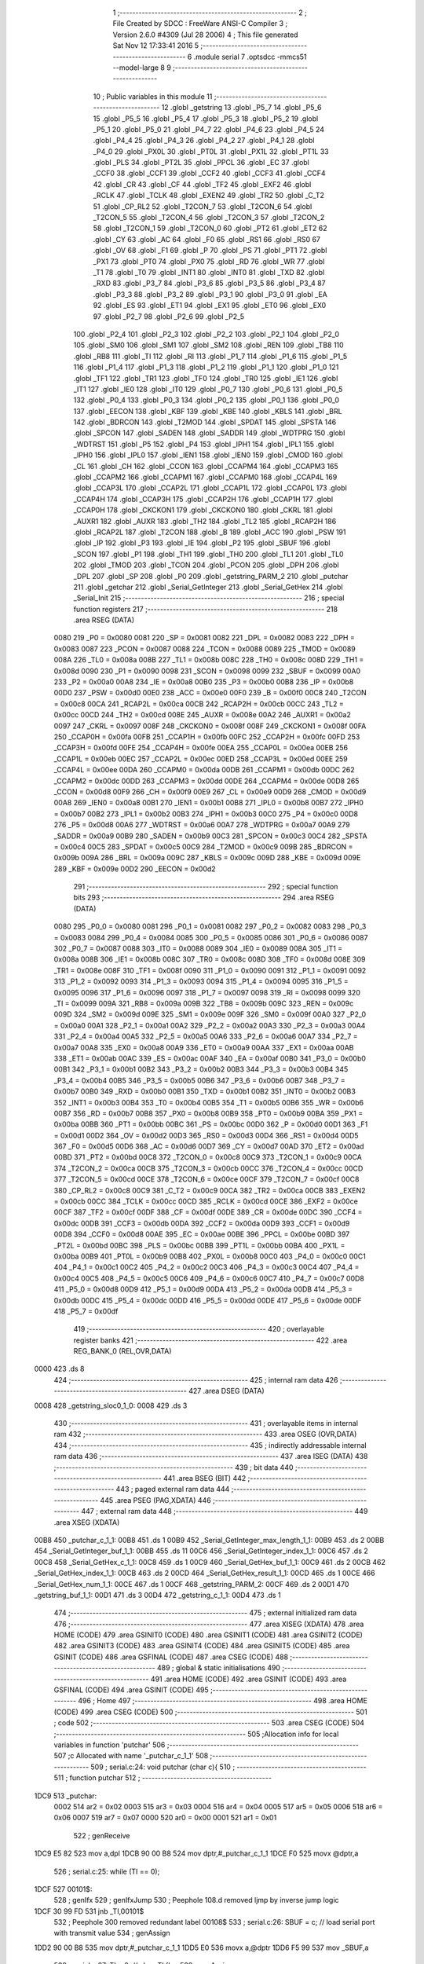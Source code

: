                               1 ;--------------------------------------------------------
                              2 ; File Created by SDCC : FreeWare ANSI-C Compiler
                              3 ; Version 2.6.0 #4309 (Jul 28 2006)
                              4 ; This file generated Sat Nov 12 17:33:41 2016
                              5 ;--------------------------------------------------------
                              6 	.module serial
                              7 	.optsdcc -mmcs51 --model-large
                              8 	
                              9 ;--------------------------------------------------------
                             10 ; Public variables in this module
                             11 ;--------------------------------------------------------
                             12 	.globl _getstring
                             13 	.globl _P5_7
                             14 	.globl _P5_6
                             15 	.globl _P5_5
                             16 	.globl _P5_4
                             17 	.globl _P5_3
                             18 	.globl _P5_2
                             19 	.globl _P5_1
                             20 	.globl _P5_0
                             21 	.globl _P4_7
                             22 	.globl _P4_6
                             23 	.globl _P4_5
                             24 	.globl _P4_4
                             25 	.globl _P4_3
                             26 	.globl _P4_2
                             27 	.globl _P4_1
                             28 	.globl _P4_0
                             29 	.globl _PX0L
                             30 	.globl _PT0L
                             31 	.globl _PX1L
                             32 	.globl _PT1L
                             33 	.globl _PLS
                             34 	.globl _PT2L
                             35 	.globl _PPCL
                             36 	.globl _EC
                             37 	.globl _CCF0
                             38 	.globl _CCF1
                             39 	.globl _CCF2
                             40 	.globl _CCF3
                             41 	.globl _CCF4
                             42 	.globl _CR
                             43 	.globl _CF
                             44 	.globl _TF2
                             45 	.globl _EXF2
                             46 	.globl _RCLK
                             47 	.globl _TCLK
                             48 	.globl _EXEN2
                             49 	.globl _TR2
                             50 	.globl _C_T2
                             51 	.globl _CP_RL2
                             52 	.globl _T2CON_7
                             53 	.globl _T2CON_6
                             54 	.globl _T2CON_5
                             55 	.globl _T2CON_4
                             56 	.globl _T2CON_3
                             57 	.globl _T2CON_2
                             58 	.globl _T2CON_1
                             59 	.globl _T2CON_0
                             60 	.globl _PT2
                             61 	.globl _ET2
                             62 	.globl _CY
                             63 	.globl _AC
                             64 	.globl _F0
                             65 	.globl _RS1
                             66 	.globl _RS0
                             67 	.globl _OV
                             68 	.globl _F1
                             69 	.globl _P
                             70 	.globl _PS
                             71 	.globl _PT1
                             72 	.globl _PX1
                             73 	.globl _PT0
                             74 	.globl _PX0
                             75 	.globl _RD
                             76 	.globl _WR
                             77 	.globl _T1
                             78 	.globl _T0
                             79 	.globl _INT1
                             80 	.globl _INT0
                             81 	.globl _TXD
                             82 	.globl _RXD
                             83 	.globl _P3_7
                             84 	.globl _P3_6
                             85 	.globl _P3_5
                             86 	.globl _P3_4
                             87 	.globl _P3_3
                             88 	.globl _P3_2
                             89 	.globl _P3_1
                             90 	.globl _P3_0
                             91 	.globl _EA
                             92 	.globl _ES
                             93 	.globl _ET1
                             94 	.globl _EX1
                             95 	.globl _ET0
                             96 	.globl _EX0
                             97 	.globl _P2_7
                             98 	.globl _P2_6
                             99 	.globl _P2_5
                            100 	.globl _P2_4
                            101 	.globl _P2_3
                            102 	.globl _P2_2
                            103 	.globl _P2_1
                            104 	.globl _P2_0
                            105 	.globl _SM0
                            106 	.globl _SM1
                            107 	.globl _SM2
                            108 	.globl _REN
                            109 	.globl _TB8
                            110 	.globl _RB8
                            111 	.globl _TI
                            112 	.globl _RI
                            113 	.globl _P1_7
                            114 	.globl _P1_6
                            115 	.globl _P1_5
                            116 	.globl _P1_4
                            117 	.globl _P1_3
                            118 	.globl _P1_2
                            119 	.globl _P1_1
                            120 	.globl _P1_0
                            121 	.globl _TF1
                            122 	.globl _TR1
                            123 	.globl _TF0
                            124 	.globl _TR0
                            125 	.globl _IE1
                            126 	.globl _IT1
                            127 	.globl _IE0
                            128 	.globl _IT0
                            129 	.globl _P0_7
                            130 	.globl _P0_6
                            131 	.globl _P0_5
                            132 	.globl _P0_4
                            133 	.globl _P0_3
                            134 	.globl _P0_2
                            135 	.globl _P0_1
                            136 	.globl _P0_0
                            137 	.globl _EECON
                            138 	.globl _KBF
                            139 	.globl _KBE
                            140 	.globl _KBLS
                            141 	.globl _BRL
                            142 	.globl _BDRCON
                            143 	.globl _T2MOD
                            144 	.globl _SPDAT
                            145 	.globl _SPSTA
                            146 	.globl _SPCON
                            147 	.globl _SADEN
                            148 	.globl _SADDR
                            149 	.globl _WDTPRG
                            150 	.globl _WDTRST
                            151 	.globl _P5
                            152 	.globl _P4
                            153 	.globl _IPH1
                            154 	.globl _IPL1
                            155 	.globl _IPH0
                            156 	.globl _IPL0
                            157 	.globl _IEN1
                            158 	.globl _IEN0
                            159 	.globl _CMOD
                            160 	.globl _CL
                            161 	.globl _CH
                            162 	.globl _CCON
                            163 	.globl _CCAPM4
                            164 	.globl _CCAPM3
                            165 	.globl _CCAPM2
                            166 	.globl _CCAPM1
                            167 	.globl _CCAPM0
                            168 	.globl _CCAP4L
                            169 	.globl _CCAP3L
                            170 	.globl _CCAP2L
                            171 	.globl _CCAP1L
                            172 	.globl _CCAP0L
                            173 	.globl _CCAP4H
                            174 	.globl _CCAP3H
                            175 	.globl _CCAP2H
                            176 	.globl _CCAP1H
                            177 	.globl _CCAP0H
                            178 	.globl _CKCKON1
                            179 	.globl _CKCKON0
                            180 	.globl _CKRL
                            181 	.globl _AUXR1
                            182 	.globl _AUXR
                            183 	.globl _TH2
                            184 	.globl _TL2
                            185 	.globl _RCAP2H
                            186 	.globl _RCAP2L
                            187 	.globl _T2CON
                            188 	.globl _B
                            189 	.globl _ACC
                            190 	.globl _PSW
                            191 	.globl _IP
                            192 	.globl _P3
                            193 	.globl _IE
                            194 	.globl _P2
                            195 	.globl _SBUF
                            196 	.globl _SCON
                            197 	.globl _P1
                            198 	.globl _TH1
                            199 	.globl _TH0
                            200 	.globl _TL1
                            201 	.globl _TL0
                            202 	.globl _TMOD
                            203 	.globl _TCON
                            204 	.globl _PCON
                            205 	.globl _DPH
                            206 	.globl _DPL
                            207 	.globl _SP
                            208 	.globl _P0
                            209 	.globl _getstring_PARM_2
                            210 	.globl _putchar
                            211 	.globl _getchar
                            212 	.globl _Serial_GetInteger
                            213 	.globl _Serial_GetHex
                            214 	.globl _Serial_Init
                            215 ;--------------------------------------------------------
                            216 ; special function registers
                            217 ;--------------------------------------------------------
                            218 	.area RSEG    (DATA)
                    0080    219 _P0	=	0x0080
                    0081    220 _SP	=	0x0081
                    0082    221 _DPL	=	0x0082
                    0083    222 _DPH	=	0x0083
                    0087    223 _PCON	=	0x0087
                    0088    224 _TCON	=	0x0088
                    0089    225 _TMOD	=	0x0089
                    008A    226 _TL0	=	0x008a
                    008B    227 _TL1	=	0x008b
                    008C    228 _TH0	=	0x008c
                    008D    229 _TH1	=	0x008d
                    0090    230 _P1	=	0x0090
                    0098    231 _SCON	=	0x0098
                    0099    232 _SBUF	=	0x0099
                    00A0    233 _P2	=	0x00a0
                    00A8    234 _IE	=	0x00a8
                    00B0    235 _P3	=	0x00b0
                    00B8    236 _IP	=	0x00b8
                    00D0    237 _PSW	=	0x00d0
                    00E0    238 _ACC	=	0x00e0
                    00F0    239 _B	=	0x00f0
                    00C8    240 _T2CON	=	0x00c8
                    00CA    241 _RCAP2L	=	0x00ca
                    00CB    242 _RCAP2H	=	0x00cb
                    00CC    243 _TL2	=	0x00cc
                    00CD    244 _TH2	=	0x00cd
                    008E    245 _AUXR	=	0x008e
                    00A2    246 _AUXR1	=	0x00a2
                    0097    247 _CKRL	=	0x0097
                    008F    248 _CKCKON0	=	0x008f
                    008F    249 _CKCKON1	=	0x008f
                    00FA    250 _CCAP0H	=	0x00fa
                    00FB    251 _CCAP1H	=	0x00fb
                    00FC    252 _CCAP2H	=	0x00fc
                    00FD    253 _CCAP3H	=	0x00fd
                    00FE    254 _CCAP4H	=	0x00fe
                    00EA    255 _CCAP0L	=	0x00ea
                    00EB    256 _CCAP1L	=	0x00eb
                    00EC    257 _CCAP2L	=	0x00ec
                    00ED    258 _CCAP3L	=	0x00ed
                    00EE    259 _CCAP4L	=	0x00ee
                    00DA    260 _CCAPM0	=	0x00da
                    00DB    261 _CCAPM1	=	0x00db
                    00DC    262 _CCAPM2	=	0x00dc
                    00DD    263 _CCAPM3	=	0x00dd
                    00DE    264 _CCAPM4	=	0x00de
                    00D8    265 _CCON	=	0x00d8
                    00F9    266 _CH	=	0x00f9
                    00E9    267 _CL	=	0x00e9
                    00D9    268 _CMOD	=	0x00d9
                    00A8    269 _IEN0	=	0x00a8
                    00B1    270 _IEN1	=	0x00b1
                    00B8    271 _IPL0	=	0x00b8
                    00B7    272 _IPH0	=	0x00b7
                    00B2    273 _IPL1	=	0x00b2
                    00B3    274 _IPH1	=	0x00b3
                    00C0    275 _P4	=	0x00c0
                    00D8    276 _P5	=	0x00d8
                    00A6    277 _WDTRST	=	0x00a6
                    00A7    278 _WDTPRG	=	0x00a7
                    00A9    279 _SADDR	=	0x00a9
                    00B9    280 _SADEN	=	0x00b9
                    00C3    281 _SPCON	=	0x00c3
                    00C4    282 _SPSTA	=	0x00c4
                    00C5    283 _SPDAT	=	0x00c5
                    00C9    284 _T2MOD	=	0x00c9
                    009B    285 _BDRCON	=	0x009b
                    009A    286 _BRL	=	0x009a
                    009C    287 _KBLS	=	0x009c
                    009D    288 _KBE	=	0x009d
                    009E    289 _KBF	=	0x009e
                    00D2    290 _EECON	=	0x00d2
                            291 ;--------------------------------------------------------
                            292 ; special function bits
                            293 ;--------------------------------------------------------
                            294 	.area RSEG    (DATA)
                    0080    295 _P0_0	=	0x0080
                    0081    296 _P0_1	=	0x0081
                    0082    297 _P0_2	=	0x0082
                    0083    298 _P0_3	=	0x0083
                    0084    299 _P0_4	=	0x0084
                    0085    300 _P0_5	=	0x0085
                    0086    301 _P0_6	=	0x0086
                    0087    302 _P0_7	=	0x0087
                    0088    303 _IT0	=	0x0088
                    0089    304 _IE0	=	0x0089
                    008A    305 _IT1	=	0x008a
                    008B    306 _IE1	=	0x008b
                    008C    307 _TR0	=	0x008c
                    008D    308 _TF0	=	0x008d
                    008E    309 _TR1	=	0x008e
                    008F    310 _TF1	=	0x008f
                    0090    311 _P1_0	=	0x0090
                    0091    312 _P1_1	=	0x0091
                    0092    313 _P1_2	=	0x0092
                    0093    314 _P1_3	=	0x0093
                    0094    315 _P1_4	=	0x0094
                    0095    316 _P1_5	=	0x0095
                    0096    317 _P1_6	=	0x0096
                    0097    318 _P1_7	=	0x0097
                    0098    319 _RI	=	0x0098
                    0099    320 _TI	=	0x0099
                    009A    321 _RB8	=	0x009a
                    009B    322 _TB8	=	0x009b
                    009C    323 _REN	=	0x009c
                    009D    324 _SM2	=	0x009d
                    009E    325 _SM1	=	0x009e
                    009F    326 _SM0	=	0x009f
                    00A0    327 _P2_0	=	0x00a0
                    00A1    328 _P2_1	=	0x00a1
                    00A2    329 _P2_2	=	0x00a2
                    00A3    330 _P2_3	=	0x00a3
                    00A4    331 _P2_4	=	0x00a4
                    00A5    332 _P2_5	=	0x00a5
                    00A6    333 _P2_6	=	0x00a6
                    00A7    334 _P2_7	=	0x00a7
                    00A8    335 _EX0	=	0x00a8
                    00A9    336 _ET0	=	0x00a9
                    00AA    337 _EX1	=	0x00aa
                    00AB    338 _ET1	=	0x00ab
                    00AC    339 _ES	=	0x00ac
                    00AF    340 _EA	=	0x00af
                    00B0    341 _P3_0	=	0x00b0
                    00B1    342 _P3_1	=	0x00b1
                    00B2    343 _P3_2	=	0x00b2
                    00B3    344 _P3_3	=	0x00b3
                    00B4    345 _P3_4	=	0x00b4
                    00B5    346 _P3_5	=	0x00b5
                    00B6    347 _P3_6	=	0x00b6
                    00B7    348 _P3_7	=	0x00b7
                    00B0    349 _RXD	=	0x00b0
                    00B1    350 _TXD	=	0x00b1
                    00B2    351 _INT0	=	0x00b2
                    00B3    352 _INT1	=	0x00b3
                    00B4    353 _T0	=	0x00b4
                    00B5    354 _T1	=	0x00b5
                    00B6    355 _WR	=	0x00b6
                    00B7    356 _RD	=	0x00b7
                    00B8    357 _PX0	=	0x00b8
                    00B9    358 _PT0	=	0x00b9
                    00BA    359 _PX1	=	0x00ba
                    00BB    360 _PT1	=	0x00bb
                    00BC    361 _PS	=	0x00bc
                    00D0    362 _P	=	0x00d0
                    00D1    363 _F1	=	0x00d1
                    00D2    364 _OV	=	0x00d2
                    00D3    365 _RS0	=	0x00d3
                    00D4    366 _RS1	=	0x00d4
                    00D5    367 _F0	=	0x00d5
                    00D6    368 _AC	=	0x00d6
                    00D7    369 _CY	=	0x00d7
                    00AD    370 _ET2	=	0x00ad
                    00BD    371 _PT2	=	0x00bd
                    00C8    372 _T2CON_0	=	0x00c8
                    00C9    373 _T2CON_1	=	0x00c9
                    00CA    374 _T2CON_2	=	0x00ca
                    00CB    375 _T2CON_3	=	0x00cb
                    00CC    376 _T2CON_4	=	0x00cc
                    00CD    377 _T2CON_5	=	0x00cd
                    00CE    378 _T2CON_6	=	0x00ce
                    00CF    379 _T2CON_7	=	0x00cf
                    00C8    380 _CP_RL2	=	0x00c8
                    00C9    381 _C_T2	=	0x00c9
                    00CA    382 _TR2	=	0x00ca
                    00CB    383 _EXEN2	=	0x00cb
                    00CC    384 _TCLK	=	0x00cc
                    00CD    385 _RCLK	=	0x00cd
                    00CE    386 _EXF2	=	0x00ce
                    00CF    387 _TF2	=	0x00cf
                    00DF    388 _CF	=	0x00df
                    00DE    389 _CR	=	0x00de
                    00DC    390 _CCF4	=	0x00dc
                    00DB    391 _CCF3	=	0x00db
                    00DA    392 _CCF2	=	0x00da
                    00D9    393 _CCF1	=	0x00d9
                    00D8    394 _CCF0	=	0x00d8
                    00AE    395 _EC	=	0x00ae
                    00BE    396 _PPCL	=	0x00be
                    00BD    397 _PT2L	=	0x00bd
                    00BC    398 _PLS	=	0x00bc
                    00BB    399 _PT1L	=	0x00bb
                    00BA    400 _PX1L	=	0x00ba
                    00B9    401 _PT0L	=	0x00b9
                    00B8    402 _PX0L	=	0x00b8
                    00C0    403 _P4_0	=	0x00c0
                    00C1    404 _P4_1	=	0x00c1
                    00C2    405 _P4_2	=	0x00c2
                    00C3    406 _P4_3	=	0x00c3
                    00C4    407 _P4_4	=	0x00c4
                    00C5    408 _P4_5	=	0x00c5
                    00C6    409 _P4_6	=	0x00c6
                    00C7    410 _P4_7	=	0x00c7
                    00D8    411 _P5_0	=	0x00d8
                    00D9    412 _P5_1	=	0x00d9
                    00DA    413 _P5_2	=	0x00da
                    00DB    414 _P5_3	=	0x00db
                    00DC    415 _P5_4	=	0x00dc
                    00DD    416 _P5_5	=	0x00dd
                    00DE    417 _P5_6	=	0x00de
                    00DF    418 _P5_7	=	0x00df
                            419 ;--------------------------------------------------------
                            420 ; overlayable register banks
                            421 ;--------------------------------------------------------
                            422 	.area REG_BANK_0	(REL,OVR,DATA)
   0000                     423 	.ds 8
                            424 ;--------------------------------------------------------
                            425 ; internal ram data
                            426 ;--------------------------------------------------------
                            427 	.area DSEG    (DATA)
   0008                     428 _getstring_sloc0_1_0:
   0008                     429 	.ds 3
                            430 ;--------------------------------------------------------
                            431 ; overlayable items in internal ram 
                            432 ;--------------------------------------------------------
                            433 	.area OSEG    (OVR,DATA)
                            434 ;--------------------------------------------------------
                            435 ; indirectly addressable internal ram data
                            436 ;--------------------------------------------------------
                            437 	.area ISEG    (DATA)
                            438 ;--------------------------------------------------------
                            439 ; bit data
                            440 ;--------------------------------------------------------
                            441 	.area BSEG    (BIT)
                            442 ;--------------------------------------------------------
                            443 ; paged external ram data
                            444 ;--------------------------------------------------------
                            445 	.area PSEG    (PAG,XDATA)
                            446 ;--------------------------------------------------------
                            447 ; external ram data
                            448 ;--------------------------------------------------------
                            449 	.area XSEG    (XDATA)
   00B8                     450 _putchar_c_1_1:
   00B8                     451 	.ds 1
   00B9                     452 _Serial_GetInteger_max_length_1_1:
   00B9                     453 	.ds 2
   00BB                     454 _Serial_GetInteger_buf_1_1:
   00BB                     455 	.ds 11
   00C6                     456 _Serial_GetInteger_index_1_1:
   00C6                     457 	.ds 2
   00C8                     458 _Serial_GetHex_c_1_1:
   00C8                     459 	.ds 1
   00C9                     460 _Serial_GetHex_buf_1_1:
   00C9                     461 	.ds 2
   00CB                     462 _Serial_GetHex_index_1_1:
   00CB                     463 	.ds 2
   00CD                     464 _Serial_GetHex_result_1_1:
   00CD                     465 	.ds 1
   00CE                     466 _Serial_GetHex_num_1_1:
   00CE                     467 	.ds 1
   00CF                     468 _getstring_PARM_2:
   00CF                     469 	.ds 2
   00D1                     470 _getstring_buf_1_1:
   00D1                     471 	.ds 3
   00D4                     472 _getstring_c_1_1:
   00D4                     473 	.ds 1
                            474 ;--------------------------------------------------------
                            475 ; external initialized ram data
                            476 ;--------------------------------------------------------
                            477 	.area XISEG   (XDATA)
                            478 	.area HOME    (CODE)
                            479 	.area GSINIT0 (CODE)
                            480 	.area GSINIT1 (CODE)
                            481 	.area GSINIT2 (CODE)
                            482 	.area GSINIT3 (CODE)
                            483 	.area GSINIT4 (CODE)
                            484 	.area GSINIT5 (CODE)
                            485 	.area GSINIT  (CODE)
                            486 	.area GSFINAL (CODE)
                            487 	.area CSEG    (CODE)
                            488 ;--------------------------------------------------------
                            489 ; global & static initialisations
                            490 ;--------------------------------------------------------
                            491 	.area HOME    (CODE)
                            492 	.area GSINIT  (CODE)
                            493 	.area GSFINAL (CODE)
                            494 	.area GSINIT  (CODE)
                            495 ;--------------------------------------------------------
                            496 ; Home
                            497 ;--------------------------------------------------------
                            498 	.area HOME    (CODE)
                            499 	.area CSEG    (CODE)
                            500 ;--------------------------------------------------------
                            501 ; code
                            502 ;--------------------------------------------------------
                            503 	.area CSEG    (CODE)
                            504 ;------------------------------------------------------------
                            505 ;Allocation info for local variables in function 'putchar'
                            506 ;------------------------------------------------------------
                            507 ;c                         Allocated with name '_putchar_c_1_1'
                            508 ;------------------------------------------------------------
                            509 ;	serial.c:24: void putchar (char c){
                            510 ;	-----------------------------------------
                            511 ;	 function putchar
                            512 ;	-----------------------------------------
   1DC9                     513 _putchar:
                    0002    514 	ar2 = 0x02
                    0003    515 	ar3 = 0x03
                    0004    516 	ar4 = 0x04
                    0005    517 	ar5 = 0x05
                    0006    518 	ar6 = 0x06
                    0007    519 	ar7 = 0x07
                    0000    520 	ar0 = 0x00
                    0001    521 	ar1 = 0x01
                            522 ;	genReceive
   1DC9 E5 82               523 	mov	a,dpl
   1DCB 90 00 B8            524 	mov	dptr,#_putchar_c_1_1
   1DCE F0                  525 	movx	@dptr,a
                            526 ;	serial.c:25: while (TI == 0);
   1DCF                     527 00101$:
                            528 ;	genIfx
                            529 ;	genIfxJump
                            530 ;	Peephole 108.d	removed ljmp by inverse jump logic
   1DCF 30 99 FD            531 	jnb	_TI,00101$
                            532 ;	Peephole 300	removed redundant label 00108$
                            533 ;	serial.c:26: SBUF = c; // load serial port with transmit value
                            534 ;	genAssign
   1DD2 90 00 B8            535 	mov	dptr,#_putchar_c_1_1
   1DD5 E0                  536 	movx	a,@dptr
   1DD6 F5 99               537 	mov	_SBUF,a
                            538 ;	serial.c:27: TI = 0; // clear TI flag
                            539 ;	genAssign
   1DD8 C2 99               540 	clr	_TI
                            541 ;	Peephole 300	removed redundant label 00104$
   1DDA 22                  542 	ret
                            543 ;------------------------------------------------------------
                            544 ;Allocation info for local variables in function 'getchar'
                            545 ;------------------------------------------------------------
                            546 ;------------------------------------------------------------
                            547 ;	serial.c:30: char getchar (){
                            548 ;	-----------------------------------------
                            549 ;	 function getchar
                            550 ;	-----------------------------------------
   1DDB                     551 _getchar:
                            552 ;	serial.c:32: while (RI == 0);
   1DDB                     553 00101$:
                            554 ;	genIfx
                            555 ;	genIfxJump
                            556 ;	Peephole 108.d	removed ljmp by inverse jump logic
                            557 ;	serial.c:33: RI = 0; // clear RI flag
                            558 ;	genAssign
                            559 ;	Peephole 250.a	using atomic test and clear
   1DDB 10 98 02            560 	jbc	_RI,00108$
   1DDE 80 FB               561 	sjmp	00101$
   1DE0                     562 00108$:
                            563 ;	serial.c:34: return SBUF; // return character from SBUF
                            564 ;	genAssign
   1DE0 AA 99               565 	mov	r2,_SBUF
                            566 ;	genRet
   1DE2 8A 82               567 	mov	dpl,r2
                            568 ;	Peephole 300	removed redundant label 00104$
   1DE4 22                  569 	ret
                            570 ;------------------------------------------------------------
                            571 ;Allocation info for local variables in function 'Serial_GetInteger'
                            572 ;------------------------------------------------------------
                            573 ;max_length                Allocated with name '_Serial_GetInteger_max_length_1_1'
                            574 ;c                         Allocated with name '_Serial_GetInteger_c_1_1'
                            575 ;buf                       Allocated with name '_Serial_GetInteger_buf_1_1'
                            576 ;index                     Allocated with name '_Serial_GetInteger_index_1_1'
                            577 ;------------------------------------------------------------
                            578 ;	serial.c:43: int Serial_GetInteger(int max_length){
                            579 ;	-----------------------------------------
                            580 ;	 function Serial_GetInteger
                            581 ;	-----------------------------------------
   1DE5                     582 _Serial_GetInteger:
                            583 ;	genReceive
   1DE5 AA 83               584 	mov	r2,dph
   1DE7 E5 82               585 	mov	a,dpl
   1DE9 90 00 B9            586 	mov	dptr,#_Serial_GetInteger_max_length_1_1
   1DEC F0                  587 	movx	@dptr,a
   1DED A3                  588 	inc	dptr
   1DEE EA                  589 	mov	a,r2
   1DEF F0                  590 	movx	@dptr,a
                            591 ;	serial.c:46: int index = 0;
                            592 ;	genAssign
   1DF0 90 00 C6            593 	mov	dptr,#_Serial_GetInteger_index_1_1
   1DF3 E4                  594 	clr	a
   1DF4 F0                  595 	movx	@dptr,a
   1DF5 A3                  596 	inc	dptr
   1DF6 F0                  597 	movx	@dptr,a
                            598 ;	serial.c:48: if (max_length > 10){
                            599 ;	genAssign
   1DF7 90 00 B9            600 	mov	dptr,#_Serial_GetInteger_max_length_1_1
   1DFA E0                  601 	movx	a,@dptr
   1DFB FA                  602 	mov	r2,a
   1DFC A3                  603 	inc	dptr
   1DFD E0                  604 	movx	a,@dptr
   1DFE FB                  605 	mov	r3,a
                            606 ;	genCmpGt
                            607 ;	genCmp
   1DFF C3                  608 	clr	c
   1E00 74 0A               609 	mov	a,#0x0A
   1E02 9A                  610 	subb	a,r2
                            611 ;	Peephole 159	avoided xrl during execution
   1E03 74 80               612 	mov	a,#(0x00 ^ 0x80)
   1E05 8B F0               613 	mov	b,r3
   1E07 63 F0 80            614 	xrl	b,#0x80
   1E0A 95 F0               615 	subb	a,b
                            616 ;	genIfxJump
                            617 ;	Peephole 108.a	removed ljmp by inverse jump logic
   1E0C 50 19               618 	jnc	00125$
                            619 ;	Peephole 300	removed redundant label 00128$
                            620 ;	serial.c:49: printf("Serial_getInteger(): Error. Max_Length too large.");
                            621 ;	genIpush
   1E0E 74 68               622 	mov	a,#__str_0
   1E10 C0 E0               623 	push	acc
   1E12 74 3C               624 	mov	a,#(__str_0 >> 8)
   1E14 C0 E0               625 	push	acc
   1E16 74 80               626 	mov	a,#0x80
   1E18 C0 E0               627 	push	acc
                            628 ;	genCall
   1E1A 12 28 A8            629 	lcall	_printf
   1E1D 15 81               630 	dec	sp
   1E1F 15 81               631 	dec	sp
   1E21 15 81               632 	dec	sp
                            633 ;	serial.c:50: return -1;
                            634 ;	genRet
                            635 ;	Peephole 182.b	used 16 bit load of dptr
   1E23 90 FF FF            636 	mov	dptr,#0xFFFF
                            637 ;	Peephole 251.a	replaced ljmp to ret with ret
   1E26 22                  638 	ret
                            639 ;	serial.c:53: while (index < max_length ){
   1E27                     640 00125$:
                            641 ;	genAssign
   1E27                     642 00116$:
                            643 ;	genAssign
   1E27 90 00 C6            644 	mov	dptr,#_Serial_GetInteger_index_1_1
   1E2A E0                  645 	movx	a,@dptr
   1E2B FC                  646 	mov	r4,a
   1E2C A3                  647 	inc	dptr
   1E2D E0                  648 	movx	a,@dptr
   1E2E FD                  649 	mov	r5,a
                            650 ;	genCmpLt
                            651 ;	genCmp
   1E2F C3                  652 	clr	c
   1E30 EC                  653 	mov	a,r4
   1E31 9A                  654 	subb	a,r2
   1E32 ED                  655 	mov	a,r5
   1E33 64 80               656 	xrl	a,#0x80
   1E35 8B F0               657 	mov	b,r3
   1E37 63 F0 80            658 	xrl	b,#0x80
   1E3A 95 F0               659 	subb	a,b
                            660 ;	genIfxJump
   1E3C 40 03               661 	jc	00129$
   1E3E 02 1E F3            662 	ljmp	00118$
   1E41                     663 00129$:
                            664 ;	serial.c:54: c = getchar();
                            665 ;	genCall
   1E41 C0 02               666 	push	ar2
   1E43 C0 03               667 	push	ar3
   1E45 C0 04               668 	push	ar4
   1E47 C0 05               669 	push	ar5
   1E49 12 1D DB            670 	lcall	_getchar
   1E4C AE 82               671 	mov	r6,dpl
   1E4E D0 05               672 	pop	ar5
   1E50 D0 04               673 	pop	ar4
   1E52 D0 03               674 	pop	ar3
   1E54 D0 02               675 	pop	ar2
                            676 ;	serial.c:55: putchar(c);
                            677 ;	genCall
   1E56 8E 82               678 	mov	dpl,r6
   1E58 C0 02               679 	push	ar2
   1E5A C0 03               680 	push	ar3
   1E5C C0 04               681 	push	ar4
   1E5E C0 05               682 	push	ar5
   1E60 C0 06               683 	push	ar6
   1E62 12 1D C9            684 	lcall	_putchar
   1E65 D0 06               685 	pop	ar6
   1E67 D0 05               686 	pop	ar5
   1E69 D0 04               687 	pop	ar4
   1E6B D0 03               688 	pop	ar3
   1E6D D0 02               689 	pop	ar2
                            690 ;	serial.c:56: if (c == ENTER_KEY){
                            691 ;	genCmpEq
                            692 ;	gencjneshort
                            693 ;	Peephole 112.b	changed ljmp to sjmp
                            694 ;	Peephole 198.b	optimized misc jump sequence
   1E6F BE 0D 09            695 	cjne	r6,#0x0D,00114$
                            696 ;	Peephole 200.b	removed redundant sjmp
                            697 ;	Peephole 300	removed redundant label 00130$
                            698 ;	Peephole 300	removed redundant label 00131$
                            699 ;	serial.c:57: putchar('\n');
                            700 ;	genCall
   1E72 75 82 0A            701 	mov	dpl,#0x0A
   1E75 12 1D C9            702 	lcall	_putchar
                            703 ;	serial.c:58: break;
   1E78 02 1E F3            704 	ljmp	00118$
   1E7B                     705 00114$:
                            706 ;	serial.c:60: else if (c == BACKSPACE_KEY)
                            707 ;	genCmpEq
                            708 ;	gencjneshort
                            709 ;	Peephole 112.b	changed ljmp to sjmp
                            710 ;	Peephole 198.b	optimized misc jump sequence
   1E7B BE 08 12            711 	cjne	r6,#0x08,00111$
                            712 ;	Peephole 200.b	removed redundant sjmp
                            713 ;	Peephole 300	removed redundant label 00132$
                            714 ;	Peephole 300	removed redundant label 00133$
                            715 ;	serial.c:61: --index;
                            716 ;	genMinus
                            717 ;	genMinusDec
   1E7E EC                  718 	mov	a,r4
   1E7F 24 FF               719 	add	a,#0xff
   1E81 FF                  720 	mov	r7,a
   1E82 ED                  721 	mov	a,r5
   1E83 34 FF               722 	addc	a,#0xff
   1E85 F8                  723 	mov	r0,a
                            724 ;	genAssign
   1E86 90 00 C6            725 	mov	dptr,#_Serial_GetInteger_index_1_1
   1E89 EF                  726 	mov	a,r7
   1E8A F0                  727 	movx	@dptr,a
   1E8B A3                  728 	inc	dptr
   1E8C E8                  729 	mov	a,r0
   1E8D F0                  730 	movx	@dptr,a
                            731 ;	Peephole 112.b	changed ljmp to sjmp
   1E8E 80 97               732 	sjmp	00116$
   1E90                     733 00111$:
                            734 ;	serial.c:62: else if (c == 'q' || c == 'Q'){
                            735 ;	genCmpEq
                            736 ;	gencjneshort
   1E90 BE 71 02            737 	cjne	r6,#0x71,00134$
                            738 ;	Peephole 112.b	changed ljmp to sjmp
   1E93 80 03               739 	sjmp	00106$
   1E95                     740 00134$:
                            741 ;	genCmpEq
                            742 ;	gencjneshort
                            743 ;	Peephole 112.b	changed ljmp to sjmp
                            744 ;	Peephole 198.b	optimized misc jump sequence
   1E95 BE 51 04            745 	cjne	r6,#0x51,00107$
                            746 ;	Peephole 200.b	removed redundant sjmp
                            747 ;	Peephole 300	removed redundant label 00135$
                            748 ;	Peephole 300	removed redundant label 00136$
   1E98                     749 00106$:
                            750 ;	serial.c:63: return -2;
                            751 ;	genRet
                            752 ;	Peephole 182.b	used 16 bit load of dptr
   1E98 90 FF FE            753 	mov	dptr,#0xFFFE
                            754 ;	Peephole 251.a	replaced ljmp to ret with ret
   1E9B 22                  755 	ret
   1E9C                     756 00107$:
                            757 ;	serial.c:65: else if ( isdigit(c) ){
                            758 ;	genCall
   1E9C 8E 82               759 	mov	dpl,r6
   1E9E C0 02               760 	push	ar2
   1EA0 C0 03               761 	push	ar3
   1EA2 C0 04               762 	push	ar4
   1EA4 C0 05               763 	push	ar5
   1EA6 C0 06               764 	push	ar6
   1EA8 12 26 99            765 	lcall	_isdigit
   1EAB E5 82               766 	mov	a,dpl
   1EAD D0 06               767 	pop	ar6
   1EAF D0 05               768 	pop	ar5
   1EB1 D0 04               769 	pop	ar4
   1EB3 D0 03               770 	pop	ar3
   1EB5 D0 02               771 	pop	ar2
                            772 ;	genIfx
                            773 ;	genIfxJump
                            774 ;	Peephole 108.c	removed ljmp by inverse jump logic
   1EB7 60 1A               775 	jz	00104$
                            776 ;	Peephole 300	removed redundant label 00137$
                            777 ;	serial.c:66: buf[index] = c;
                            778 ;	genPlus
                            779 ;	Peephole 236.g	used r4 instead of ar4
   1EB9 EC                  780 	mov	a,r4
   1EBA 24 BB               781 	add	a,#_Serial_GetInteger_buf_1_1
   1EBC F5 82               782 	mov	dpl,a
                            783 ;	Peephole 236.g	used r5 instead of ar5
   1EBE ED                  784 	mov	a,r5
   1EBF 34 00               785 	addc	a,#(_Serial_GetInteger_buf_1_1 >> 8)
   1EC1 F5 83               786 	mov	dph,a
                            787 ;	genPointerSet
                            788 ;     genFarPointerSet
   1EC3 EE                  789 	mov	a,r6
   1EC4 F0                  790 	movx	@dptr,a
                            791 ;	serial.c:67: ++index;
                            792 ;	genPlus
   1EC5 90 00 C6            793 	mov	dptr,#_Serial_GetInteger_index_1_1
                            794 ;     genPlusIncr
   1EC8 74 01               795 	mov	a,#0x01
                            796 ;	Peephole 236.a	used r4 instead of ar4
   1ECA 2C                  797 	add	a,r4
   1ECB F0                  798 	movx	@dptr,a
                            799 ;	Peephole 181	changed mov to clr
   1ECC E4                  800 	clr	a
                            801 ;	Peephole 236.b	used r5 instead of ar5
   1ECD 3D                  802 	addc	a,r5
   1ECE A3                  803 	inc	dptr
   1ECF F0                  804 	movx	@dptr,a
   1ED0 02 1E 27            805 	ljmp	00116$
   1ED3                     806 00104$:
                            807 ;	serial.c:70: printf("\r\nInvalid character. Enter only digits.\r\n");
                            808 ;	genIpush
   1ED3 C0 02               809 	push	ar2
   1ED5 C0 03               810 	push	ar3
   1ED7 74 9A               811 	mov	a,#__str_1
   1ED9 C0 E0               812 	push	acc
   1EDB 74 3C               813 	mov	a,#(__str_1 >> 8)
   1EDD C0 E0               814 	push	acc
   1EDF 74 80               815 	mov	a,#0x80
   1EE1 C0 E0               816 	push	acc
                            817 ;	genCall
   1EE3 12 28 A8            818 	lcall	_printf
   1EE6 15 81               819 	dec	sp
   1EE8 15 81               820 	dec	sp
   1EEA 15 81               821 	dec	sp
   1EEC D0 03               822 	pop	ar3
   1EEE D0 02               823 	pop	ar2
   1EF0 02 1E 27            824 	ljmp	00116$
   1EF3                     825 00118$:
                            826 ;	serial.c:73: buf[index] = '\0';  //Null terminate the string
                            827 ;	genAssign
   1EF3 90 00 C6            828 	mov	dptr,#_Serial_GetInteger_index_1_1
   1EF6 E0                  829 	movx	a,@dptr
   1EF7 FA                  830 	mov	r2,a
   1EF8 A3                  831 	inc	dptr
   1EF9 E0                  832 	movx	a,@dptr
   1EFA FB                  833 	mov	r3,a
                            834 ;	genPlus
                            835 ;	Peephole 236.g	used r2 instead of ar2
   1EFB EA                  836 	mov	a,r2
   1EFC 24 BB               837 	add	a,#_Serial_GetInteger_buf_1_1
   1EFE F5 82               838 	mov	dpl,a
                            839 ;	Peephole 236.g	used r3 instead of ar3
   1F00 EB                  840 	mov	a,r3
   1F01 34 00               841 	addc	a,#(_Serial_GetInteger_buf_1_1 >> 8)
   1F03 F5 83               842 	mov	dph,a
                            843 ;	genPointerSet
                            844 ;     genFarPointerSet
                            845 ;	Peephole 181	changed mov to clr
   1F05 E4                  846 	clr	a
   1F06 F0                  847 	movx	@dptr,a
                            848 ;	serial.c:74: return atoi(buf);
                            849 ;	genCall
                            850 ;	Peephole 182.a	used 16 bit load of DPTR
   1F07 90 00 BB            851 	mov	dptr,#_Serial_GetInteger_buf_1_1
   1F0A 75 F0 00            852 	mov	b,#0x00
                            853 ;	genRet
                            854 ;	Peephole 150.b	removed misc moves via dph, dpl before return
                            855 ;	Peephole 253.b	replaced lcall/ret with ljmp
   1F0D 02 26 B6            856 	ljmp	_atoi
                            857 ;
                            858 ;------------------------------------------------------------
                            859 ;Allocation info for local variables in function 'Serial_GetHex'
                            860 ;------------------------------------------------------------
                            861 ;c                         Allocated with name '_Serial_GetHex_c_1_1'
                            862 ;buf                       Allocated with name '_Serial_GetHex_buf_1_1'
                            863 ;max_length                Allocated with name '_Serial_GetHex_max_length_1_1'
                            864 ;index                     Allocated with name '_Serial_GetHex_index_1_1'
                            865 ;result                    Allocated with name '_Serial_GetHex_result_1_1'
                            866 ;num                       Allocated with name '_Serial_GetHex_num_1_1'
                            867 ;------------------------------------------------------------
                            868 ;	serial.c:81: uint8_t Serial_GetHex(void){
                            869 ;	-----------------------------------------
                            870 ;	 function Serial_GetHex
                            871 ;	-----------------------------------------
   1F10                     872 _Serial_GetHex:
                            873 ;	serial.c:85: int index = 0;
                            874 ;	genAssign
   1F10 90 00 CB            875 	mov	dptr,#_Serial_GetHex_index_1_1
   1F13 E4                  876 	clr	a
   1F14 F0                  877 	movx	@dptr,a
   1F15 A3                  878 	inc	dptr
   1F16 F0                  879 	movx	@dptr,a
                            880 ;	serial.c:87: char num =0;
                            881 ;	genAssign
   1F17 90 00 CE            882 	mov	dptr,#_Serial_GetHex_num_1_1
                            883 ;	Peephole 181	changed mov to clr
   1F1A E4                  884 	clr	a
   1F1B F0                  885 	movx	@dptr,a
                            886 ;	serial.c:89: while (index < max_length ){
   1F1C                     887 00123$:
                            888 ;	genAssign
   1F1C 90 00 CB            889 	mov	dptr,#_Serial_GetHex_index_1_1
   1F1F E0                  890 	movx	a,@dptr
   1F20 FA                  891 	mov	r2,a
   1F21 A3                  892 	inc	dptr
   1F22 E0                  893 	movx	a,@dptr
   1F23 FB                  894 	mov	r3,a
                            895 ;	genCmpLt
                            896 ;	genCmp
   1F24 C3                  897 	clr	c
   1F25 EA                  898 	mov	a,r2
   1F26 94 02               899 	subb	a,#0x02
   1F28 EB                  900 	mov	a,r3
   1F29 64 80               901 	xrl	a,#0x80
   1F2B 94 80               902 	subb	a,#0x80
                            903 ;	genIfxJump
   1F2D 40 03               904 	jc	00162$
   1F2F 02 20 5E            905 	ljmp	00125$
   1F32                     906 00162$:
                            907 ;	serial.c:90: c = getchar();
                            908 ;	genCall
   1F32 C0 02               909 	push	ar2
   1F34 C0 03               910 	push	ar3
   1F36 12 1D DB            911 	lcall	_getchar
   1F39 AC 82               912 	mov	r4,dpl
   1F3B D0 03               913 	pop	ar3
   1F3D D0 02               914 	pop	ar2
                            915 ;	serial.c:91: putchar(c);
                            916 ;	genCall
   1F3F 8C 82               917 	mov	dpl,r4
   1F41 C0 02               918 	push	ar2
   1F43 C0 03               919 	push	ar3
   1F45 C0 04               920 	push	ar4
   1F47 12 1D C9            921 	lcall	_putchar
   1F4A D0 04               922 	pop	ar4
   1F4C D0 03               923 	pop	ar3
   1F4E D0 02               924 	pop	ar2
                            925 ;	serial.c:92: if (c == ENTER_KEY){
                            926 ;	genCmpEq
                            927 ;	gencjneshort
                            928 ;	Peephole 112.b	changed ljmp to sjmp
                            929 ;	Peephole 198.b	optimized misc jump sequence
   1F50 BC 0D 2C            930 	cjne	r4,#0x0D,00121$
                            931 ;	Peephole 200.b	removed redundant sjmp
                            932 ;	Peephole 300	removed redundant label 00163$
                            933 ;	Peephole 300	removed redundant label 00164$
                            934 ;	serial.c:93: if (index == 0){
                            935 ;	genIfx
   1F53 EA                  936 	mov	a,r2
   1F54 4B                  937 	orl	a,r3
                            938 ;	genIfxJump
                            939 ;	Peephole 108.b	removed ljmp by inverse jump logic
   1F55 70 0C               940 	jnz	00104$
                            941 ;	Peephole 300	removed redundant label 00165$
                            942 ;	serial.c:94: buf[0] = 0;
                            943 ;	genPointerSet
                            944 ;     genFarPointerSet
   1F57 90 00 C9            945 	mov	dptr,#_Serial_GetHex_buf_1_1
                            946 ;	Peephole 181	changed mov to clr
                            947 ;	serial.c:95: buf[1] = 0;
                            948 ;	genPointerSet
                            949 ;     genFarPointerSet
                            950 ;	Peephole 181	changed mov to clr
                            951 ;	Peephole 219.a	removed redundant clear
   1F5A E4                  952 	clr	a
   1F5B F0                  953 	movx	@dptr,a
   1F5C 90 00 CA            954 	mov	dptr,#(_Serial_GetHex_buf_1_1 + 0x0001)
   1F5F F0                  955 	movx	@dptr,a
   1F60 02 20 5E            956 	ljmp	00125$
   1F63                     957 00104$:
                            958 ;	serial.c:97: else if(index == 1){
                            959 ;	genCmpEq
                            960 ;	gencjneshort
   1F63 BA 01 05            961 	cjne	r2,#0x01,00166$
   1F66 BB 00 02            962 	cjne	r3,#0x00,00166$
   1F69 80 03               963 	sjmp	00167$
   1F6B                     964 00166$:
   1F6B 02 20 5E            965 	ljmp	00125$
   1F6E                     966 00167$:
                            967 ;	serial.c:98: buf[1] = buf[0];
                            968 ;	genPointerGet
                            969 ;	genFarPointerGet
   1F6E 90 00 C9            970 	mov	dptr,#_Serial_GetHex_buf_1_1
   1F71 E0                  971 	movx	a,@dptr
                            972 ;	genPointerSet
                            973 ;     genFarPointerSet
   1F72 FD                  974 	mov	r5,a
   1F73 90 00 CA            975 	mov	dptr,#(_Serial_GetHex_buf_1_1 + 0x0001)
                            976 ;	Peephole 100	removed redundant mov
   1F76 F0                  977 	movx	@dptr,a
                            978 ;	serial.c:99: buf[0] = 0;
                            979 ;	genPointerSet
                            980 ;     genFarPointerSet
   1F77 90 00 C9            981 	mov	dptr,#_Serial_GetHex_buf_1_1
                            982 ;	Peephole 181	changed mov to clr
   1F7A E4                  983 	clr	a
   1F7B F0                  984 	movx	@dptr,a
                            985 ;	serial.c:101: break;
   1F7C 02 20 5E            986 	ljmp	00125$
   1F7F                     987 00121$:
                            988 ;	serial.c:103: else if (c == BACKSPACE_KEY)
                            989 ;	genCmpEq
                            990 ;	gencjneshort
                            991 ;	Peephole 112.b	changed ljmp to sjmp
                            992 ;	Peephole 198.b	optimized misc jump sequence
   1F7F BC 08 13            993 	cjne	r4,#0x08,00118$
                            994 ;	Peephole 200.b	removed redundant sjmp
                            995 ;	Peephole 300	removed redundant label 00168$
                            996 ;	Peephole 300	removed redundant label 00169$
                            997 ;	serial.c:104: --index;
                            998 ;	genMinus
                            999 ;	genMinusDec
   1F82 EA                 1000 	mov	a,r2
   1F83 24 FF              1001 	add	a,#0xff
   1F85 FD                 1002 	mov	r5,a
   1F86 EB                 1003 	mov	a,r3
   1F87 34 FF              1004 	addc	a,#0xff
   1F89 FE                 1005 	mov	r6,a
                           1006 ;	genAssign
   1F8A 90 00 CB           1007 	mov	dptr,#_Serial_GetHex_index_1_1
   1F8D ED                 1008 	mov	a,r5
   1F8E F0                 1009 	movx	@dptr,a
   1F8F A3                 1010 	inc	dptr
   1F90 EE                 1011 	mov	a,r6
   1F91 F0                 1012 	movx	@dptr,a
   1F92 02 1F 1C           1013 	ljmp	00123$
   1F95                    1014 00118$:
                           1015 ;	serial.c:105: else if ( isdigit(c) ){
                           1016 ;	genCall
   1F95 8C 82              1017 	mov	dpl,r4
   1F97 C0 02              1018 	push	ar2
   1F99 C0 03              1019 	push	ar3
   1F9B C0 04              1020 	push	ar4
   1F9D 12 26 99           1021 	lcall	_isdigit
   1FA0 E5 82              1022 	mov	a,dpl
   1FA2 D0 04              1023 	pop	ar4
   1FA4 D0 03              1024 	pop	ar3
   1FA6 D0 02              1025 	pop	ar2
                           1026 ;	genIfx
                           1027 ;	genIfxJump
                           1028 ;	Peephole 108.c	removed ljmp by inverse jump logic
   1FA8 60 1A              1029 	jz	00115$
                           1030 ;	Peephole 300	removed redundant label 00170$
                           1031 ;	serial.c:106: buf[index] = c;
                           1032 ;	genPlus
                           1033 ;	Peephole 236.g	used r2 instead of ar2
   1FAA EA                 1034 	mov	a,r2
   1FAB 24 C9              1035 	add	a,#_Serial_GetHex_buf_1_1
   1FAD F5 82              1036 	mov	dpl,a
                           1037 ;	Peephole 236.g	used r3 instead of ar3
   1FAF EB                 1038 	mov	a,r3
   1FB0 34 00              1039 	addc	a,#(_Serial_GetHex_buf_1_1 >> 8)
   1FB2 F5 83              1040 	mov	dph,a
                           1041 ;	genPointerSet
                           1042 ;     genFarPointerSet
   1FB4 EC                 1043 	mov	a,r4
   1FB5 F0                 1044 	movx	@dptr,a
                           1045 ;	serial.c:107: ++index;
                           1046 ;	genPlus
   1FB6 90 00 CB           1047 	mov	dptr,#_Serial_GetHex_index_1_1
                           1048 ;     genPlusIncr
   1FB9 74 01              1049 	mov	a,#0x01
                           1050 ;	Peephole 236.a	used r2 instead of ar2
   1FBB 2A                 1051 	add	a,r2
   1FBC F0                 1052 	movx	@dptr,a
                           1053 ;	Peephole 181	changed mov to clr
   1FBD E4                 1054 	clr	a
                           1055 ;	Peephole 236.b	used r3 instead of ar3
   1FBE 3B                 1056 	addc	a,r3
   1FBF A3                 1057 	inc	dptr
   1FC0 F0                 1058 	movx	@dptr,a
   1FC1 02 1F 1C           1059 	ljmp	00123$
   1FC4                    1060 00115$:
                           1061 ;	serial.c:109: else if ( isalpha(c) && ((c >= 'A'  && c <= 'F') || (c >= 'a' && c <= 'f') )){
                           1062 ;	genCall
   1FC4 8C 82              1063 	mov	dpl,r4
   1FC6 C0 04              1064 	push	ar4
   1FC8 12 28 3F           1065 	lcall	_isupper
   1FCB E5 82              1066 	mov	a,dpl
   1FCD D0 04              1067 	pop	ar4
                           1068 ;	genIfx
                           1069 ;	genIfxJump
                           1070 ;	Peephole 108.b	removed ljmp by inverse jump logic
   1FCF 70 0D              1071 	jnz	00113$
                           1072 ;	Peephole 300	removed redundant label 00171$
                           1073 ;	genCall
   1FD1 8C 82              1074 	mov	dpl,r4
   1FD3 C0 04              1075 	push	ar4
   1FD5 12 28 22           1076 	lcall	_islower
   1FD8 E5 82              1077 	mov	a,dpl
   1FDA D0 04              1078 	pop	ar4
                           1079 ;	genIfx
                           1080 ;	genIfxJump
                           1081 ;	Peephole 112.b	changed ljmp to sjmp
                           1082 ;	Peephole 160.c	removed sjmp by inverse jump logic
   1FDC 60 68              1083 	jz	00107$
                           1084 ;	Peephole 300	removed redundant label 00172$
   1FDE                    1085 00113$:
                           1086 ;	genCmpLt
                           1087 ;	genCmp
   1FDE C3                 1088 	clr	c
   1FDF EC                 1089 	mov	a,r4
   1FE0 64 80              1090 	xrl	a,#0x80
   1FE2 94 C1              1091 	subb	a,#0xc1
                           1092 ;	genIfxJump
                           1093 ;	Peephole 112.b	changed ljmp to sjmp
                           1094 ;	Peephole 160.a	removed sjmp by inverse jump logic
                           1095 ;	genCmpGt
                           1096 ;	genCmp
   1FE4 40 0B              1097 	jc	00112$
                           1098 ;	Peephole 300	removed redundant label 00173$
                           1099 ;	Peephole 256.a	removed redundant clr c
                           1100 ;	Peephole 159	avoided xrl during execution
   1FE6 74 C6              1101 	mov	a,#(0x46 ^ 0x80)
   1FE8 8C F0              1102 	mov	b,r4
   1FEA 63 F0 80           1103 	xrl	b,#0x80
   1FED 95 F0              1104 	subb	a,b
                           1105 ;	genIfxJump
                           1106 ;	Peephole 108.a	removed ljmp by inverse jump logic
   1FEF 50 13              1107 	jnc	00106$
                           1108 ;	Peephole 300	removed redundant label 00174$
   1FF1                    1109 00112$:
                           1110 ;	genCmpLt
                           1111 ;	genCmp
   1FF1 C3                 1112 	clr	c
   1FF2 EC                 1113 	mov	a,r4
   1FF3 64 80              1114 	xrl	a,#0x80
   1FF5 94 E1              1115 	subb	a,#0xe1
                           1116 ;	genIfxJump
                           1117 ;	Peephole 112.b	changed ljmp to sjmp
                           1118 ;	Peephole 160.a	removed sjmp by inverse jump logic
                           1119 ;	genCmpGt
                           1120 ;	genCmp
   1FF7 40 4D              1121 	jc	00107$
                           1122 ;	Peephole 300	removed redundant label 00175$
                           1123 ;	Peephole 256.a	removed redundant clr c
                           1124 ;	Peephole 159	avoided xrl during execution
   1FF9 74 E6              1125 	mov	a,#(0x66 ^ 0x80)
   1FFB 8C F0              1126 	mov	b,r4
   1FFD 63 F0 80           1127 	xrl	b,#0x80
   2000 95 F0              1128 	subb	a,b
                           1129 ;	genIfxJump
                           1130 ;	Peephole 112.b	changed ljmp to sjmp
                           1131 ;	Peephole 160.a	removed sjmp by inverse jump logic
   2002 40 42              1132 	jc	00107$
                           1133 ;	Peephole 300	removed redundant label 00176$
   2004                    1134 00106$:
                           1135 ;	serial.c:110: buf[index] = toupper(c);
                           1136 ;	genAssign
   2004 90 00 CB           1137 	mov	dptr,#_Serial_GetHex_index_1_1
   2007 E0                 1138 	movx	a,@dptr
   2008 FA                 1139 	mov	r2,a
   2009 A3                 1140 	inc	dptr
   200A E0                 1141 	movx	a,@dptr
   200B FB                 1142 	mov	r3,a
                           1143 ;	genPlus
                           1144 ;	Peephole 236.g	used r2 instead of ar2
   200C EA                 1145 	mov	a,r2
   200D 24 C9              1146 	add	a,#_Serial_GetHex_buf_1_1
   200F FA                 1147 	mov	r2,a
                           1148 ;	Peephole 236.g	used r3 instead of ar3
   2010 EB                 1149 	mov	a,r3
   2011 34 00              1150 	addc	a,#(_Serial_GetHex_buf_1_1 >> 8)
   2013 FB                 1151 	mov	r3,a
                           1152 ;	genCall
   2014 8C 82              1153 	mov	dpl,r4
   2016 C0 02              1154 	push	ar2
   2018 C0 03              1155 	push	ar3
   201A C0 04              1156 	push	ar4
   201C 12 28 22           1157 	lcall	_islower
   201F E5 82              1158 	mov	a,dpl
   2021 D0 04              1159 	pop	ar4
   2023 D0 03              1160 	pop	ar3
   2025 D0 02              1161 	pop	ar2
                           1162 ;	genIfx
                           1163 ;	genIfxJump
                           1164 ;	Peephole 108.c	removed ljmp by inverse jump logic
   2027 60 06              1165 	jz	00141$
                           1166 ;	Peephole 300	removed redundant label 00177$
                           1167 ;	genAnd
   2029 74 DF              1168 	mov	a,#0xDF
   202B 5C                 1169 	anl	a,r4
   202C FD                 1170 	mov	r5,a
                           1171 ;	Peephole 112.b	changed ljmp to sjmp
   202D 80 02              1172 	sjmp	00142$
   202F                    1173 00141$:
                           1174 ;	genAssign
   202F 8C 05              1175 	mov	ar5,r4
   2031                    1176 00142$:
                           1177 ;	genPointerSet
                           1178 ;     genFarPointerSet
   2031 8A 82              1179 	mov	dpl,r2
   2033 8B 83              1180 	mov	dph,r3
   2035 ED                 1181 	mov	a,r5
   2036 F0                 1182 	movx	@dptr,a
                           1183 ;	serial.c:111: ++index;
                           1184 ;	genPlus
   2037 90 00 CB           1185 	mov	dptr,#_Serial_GetHex_index_1_1
   203A E0                 1186 	movx	a,@dptr
   203B 24 01              1187 	add	a,#0x01
   203D F0                 1188 	movx	@dptr,a
   203E A3                 1189 	inc	dptr
   203F E0                 1190 	movx	a,@dptr
   2040 34 00              1191 	addc	a,#0x00
   2042 F0                 1192 	movx	@dptr,a
   2043 02 1F 1C           1193 	ljmp	00123$
   2046                    1194 00107$:
                           1195 ;	serial.c:114: printf("\r\nInvalid character. Enter only hex characters.\r\n");
                           1196 ;	genIpush
   2046 74 C4              1197 	mov	a,#__str_2
   2048 C0 E0              1198 	push	acc
   204A 74 3C              1199 	mov	a,#(__str_2 >> 8)
   204C C0 E0              1200 	push	acc
   204E 74 80              1201 	mov	a,#0x80
   2050 C0 E0              1202 	push	acc
                           1203 ;	genCall
   2052 12 28 A8           1204 	lcall	_printf
   2055 15 81              1205 	dec	sp
   2057 15 81              1206 	dec	sp
   2059 15 81              1207 	dec	sp
   205B 02 1F 1C           1208 	ljmp	00123$
   205E                    1209 00125$:
                           1210 ;	serial.c:118: result = 0;
                           1211 ;	genAssign
   205E 90 00 CD           1212 	mov	dptr,#_Serial_GetHex_result_1_1
                           1213 ;	Peephole 181	changed mov to clr
   2061 E4                 1214 	clr	a
   2062 F0                 1215 	movx	@dptr,a
                           1216 ;	serial.c:119: while (index < max_length ){
                           1217 ;	genAssign
   2063 7A 00              1218 	mov	r2,#0x00
   2065 7B 00              1219 	mov	r3,#0x00
   2067                    1220 00136$:
                           1221 ;	genCmpLt
                           1222 ;	genCmp
   2067 C3                 1223 	clr	c
   2068 EA                 1224 	mov	a,r2
   2069 94 02              1225 	subb	a,#0x02
   206B EB                 1226 	mov	a,r3
   206C 64 80              1227 	xrl	a,#0x80
   206E 94 80              1228 	subb	a,#0x80
                           1229 ;	genIfxJump
   2070 40 03              1230 	jc	00178$
   2072 02 21 22           1231 	ljmp	00138$
   2075                    1232 00178$:
                           1233 ;	serial.c:120: c = buf[index];
                           1234 ;	genPlus
                           1235 ;	Peephole 236.g	used r2 instead of ar2
   2075 EA                 1236 	mov	a,r2
   2076 24 C9              1237 	add	a,#_Serial_GetHex_buf_1_1
   2078 F5 82              1238 	mov	dpl,a
                           1239 ;	Peephole 236.g	used r3 instead of ar3
   207A EB                 1240 	mov	a,r3
   207B 34 00              1241 	addc	a,#(_Serial_GetHex_buf_1_1 >> 8)
   207D F5 83              1242 	mov	dph,a
                           1243 ;	genPointerGet
                           1244 ;	genFarPointerGet
   207F E0                 1245 	movx	a,@dptr
                           1246 ;	genAssign
   2080 FC                 1247 	mov	r4,a
   2081 90 00 C8           1248 	mov	dptr,#_Serial_GetHex_c_1_1
                           1249 ;	Peephole 100	removed redundant mov
   2084 F0                 1250 	movx	@dptr,a
                           1251 ;	serial.c:121: if(isdigit(c))
                           1252 ;	genCall
   2085 8C 82              1253 	mov	dpl,r4
   2087 C0 02              1254 	push	ar2
   2089 C0 03              1255 	push	ar3
   208B C0 04              1256 	push	ar4
   208D 12 26 99           1257 	lcall	_isdigit
   2090 E5 82              1258 	mov	a,dpl
   2092 D0 04              1259 	pop	ar4
   2094 D0 03              1260 	pop	ar3
   2096 D0 02              1261 	pop	ar2
                           1262 ;	genIfx
                           1263 ;	genIfxJump
                           1264 ;	Peephole 108.c	removed ljmp by inverse jump logic
   2098 60 09              1265 	jz	00134$
                           1266 ;	Peephole 300	removed redundant label 00179$
                           1267 ;	serial.c:122: num = c -'0';
                           1268 ;	genMinus
   209A EC                 1269 	mov	a,r4
   209B 24 D0              1270 	add	a,#0xd0
                           1271 ;	genAssign
   209D 90 00 CE           1272 	mov	dptr,#_Serial_GetHex_num_1_1
   20A0 F0                 1273 	movx	@dptr,a
                           1274 ;	Peephole 112.b	changed ljmp to sjmp
   20A1 80 3A              1275 	sjmp	00135$
   20A3                    1276 00134$:
                           1277 ;	serial.c:123: else if(c>='a' && c<='f')
                           1278 ;	genCmpLt
                           1279 ;	genCmp
   20A3 C3                 1280 	clr	c
   20A4 EC                 1281 	mov	a,r4
   20A5 64 80              1282 	xrl	a,#0x80
   20A7 94 E1              1283 	subb	a,#0xe1
                           1284 ;	genIfxJump
                           1285 ;	Peephole 112.b	changed ljmp to sjmp
                           1286 ;	Peephole 160.a	removed sjmp by inverse jump logic
                           1287 ;	genCmpGt
                           1288 ;	genCmp
   20A9 40 14              1289 	jc	00130$
                           1290 ;	Peephole 300	removed redundant label 00180$
                           1291 ;	Peephole 256.a	removed redundant clr c
                           1292 ;	Peephole 159	avoided xrl during execution
   20AB 74 E6              1293 	mov	a,#(0x66 ^ 0x80)
   20AD 8C F0              1294 	mov	b,r4
   20AF 63 F0 80           1295 	xrl	b,#0x80
   20B2 95 F0              1296 	subb	a,b
                           1297 ;	genIfxJump
                           1298 ;	Peephole 112.b	changed ljmp to sjmp
                           1299 ;	Peephole 160.a	removed sjmp by inverse jump logic
   20B4 40 09              1300 	jc	00130$
                           1301 ;	Peephole 300	removed redundant label 00181$
                           1302 ;	serial.c:124: num = 10 + c - 'a';
                           1303 ;	genPlus
   20B6 90 00 CE           1304 	mov	dptr,#_Serial_GetHex_num_1_1
                           1305 ;     genPlusIncr
   20B9 74 A9              1306 	mov	a,#0xA9
                           1307 ;	Peephole 236.a	used r4 instead of ar4
   20BB 2C                 1308 	add	a,r4
   20BC F0                 1309 	movx	@dptr,a
                           1310 ;	Peephole 112.b	changed ljmp to sjmp
   20BD 80 1E              1311 	sjmp	00135$
   20BF                    1312 00130$:
                           1313 ;	serial.c:125: else if(c>='A' && c<='F')
                           1314 ;	genAssign
   20BF 90 00 C8           1315 	mov	dptr,#_Serial_GetHex_c_1_1
   20C2 E0                 1316 	movx	a,@dptr
                           1317 ;	genCmpLt
                           1318 ;	genCmp
   20C3 FC                 1319 	mov	r4,a
   20C4 C3                 1320 	clr	c
                           1321 ;	Peephole 106	removed redundant mov
   20C5 64 80              1322 	xrl	a,#0x80
   20C7 94 C1              1323 	subb	a,#0xc1
                           1324 ;	genIfxJump
                           1325 ;	Peephole 112.b	changed ljmp to sjmp
                           1326 ;	Peephole 160.a	removed sjmp by inverse jump logic
                           1327 ;	genCmpGt
                           1328 ;	genCmp
   20C9 40 12              1329 	jc	00135$
                           1330 ;	Peephole 300	removed redundant label 00182$
                           1331 ;	Peephole 256.a	removed redundant clr c
                           1332 ;	Peephole 159	avoided xrl during execution
   20CB 74 C6              1333 	mov	a,#(0x46 ^ 0x80)
   20CD 8C F0              1334 	mov	b,r4
   20CF 63 F0 80           1335 	xrl	b,#0x80
   20D2 95 F0              1336 	subb	a,b
                           1337 ;	genIfxJump
                           1338 ;	Peephole 112.b	changed ljmp to sjmp
                           1339 ;	Peephole 160.a	removed sjmp by inverse jump logic
   20D4 40 07              1340 	jc	00135$
                           1341 ;	Peephole 300	removed redundant label 00183$
                           1342 ;	serial.c:126: num = 10 + c - 'A';
                           1343 ;	genPlus
   20D6 90 00 CE           1344 	mov	dptr,#_Serial_GetHex_num_1_1
                           1345 ;     genPlusIncr
   20D9 74 C9              1346 	mov	a,#0xC9
                           1347 ;	Peephole 236.a	used r4 instead of ar4
   20DB 2C                 1348 	add	a,r4
   20DC F0                 1349 	movx	@dptr,a
   20DD                    1350 00135$:
                           1351 ;	serial.c:127: result += num << (4*(1-index));
                           1352 ;	genMinus
   20DD 74 01              1353 	mov	a,#0x01
   20DF C3                 1354 	clr	c
                           1355 ;	Peephole 236.l	used r2 instead of ar2
   20E0 9A                 1356 	subb	a,r2
   20E1 FC                 1357 	mov	r4,a
                           1358 ;	Peephole 181	changed mov to clr
   20E2 E4                 1359 	clr	a
                           1360 ;	Peephole 236.l	used r3 instead of ar3
   20E3 9B                 1361 	subb	a,r3
                           1362 ;	genLeftShift
                           1363 ;	genLeftShiftLiteral
                           1364 ;	genlshTwo
   20E4 FD                 1365 	mov	r5,a
                           1366 ;	Peephole 105	removed redundant mov
   20E5 CC                 1367 	xch	a,r4
   20E6 25 E0              1368 	add	a,acc
   20E8 CC                 1369 	xch	a,r4
   20E9 33                 1370 	rlc	a
   20EA CC                 1371 	xch	a,r4
   20EB 25 E0              1372 	add	a,acc
   20ED CC                 1373 	xch	a,r4
   20EE 33                 1374 	rlc	a
   20EF FD                 1375 	mov	r5,a
                           1376 ;	genAssign
   20F0 90 00 CE           1377 	mov	dptr,#_Serial_GetHex_num_1_1
   20F3 E0                 1378 	movx	a,@dptr
   20F4 FE                 1379 	mov	r6,a
                           1380 ;	genLeftShift
   20F5 8C F0              1381 	mov	b,r4
   20F7 05 F0              1382 	inc	b
   20F9 AC 06              1383 	mov	r4,ar6
   20FB 7D 00              1384 	mov	r5,#0x00
   20FD 80 06              1385 	sjmp	00185$
   20FF                    1386 00184$:
   20FF EC                 1387 	mov	a,r4
                           1388 ;	Peephole 254	optimized left shift
   2100 2C                 1389 	add	a,r4
   2101 FC                 1390 	mov	r4,a
   2102 ED                 1391 	mov	a,r5
   2103 33                 1392 	rlc	a
   2104 FD                 1393 	mov	r5,a
   2105                    1394 00185$:
   2105 D5 F0 F7           1395 	djnz	b,00184$
                           1396 ;	genAssign
   2108 90 00 CD           1397 	mov	dptr,#_Serial_GetHex_result_1_1
   210B E0                 1398 	movx	a,@dptr
   210C FE                 1399 	mov	r6,a
                           1400 ;	genCast
   210D 7F 00              1401 	mov	r7,#0x00
                           1402 ;	genPlus
                           1403 ;	Peephole 236.g	used r4 instead of ar4
   210F EC                 1404 	mov	a,r4
                           1405 ;	Peephole 236.a	used r6 instead of ar6
   2110 2E                 1406 	add	a,r6
   2111 FC                 1407 	mov	r4,a
                           1408 ;	Peephole 236.g	used r5 instead of ar5
   2112 ED                 1409 	mov	a,r5
                           1410 ;	Peephole 236.b	used r7 instead of ar7
   2113 3F                 1411 	addc	a,r7
   2114 FD                 1412 	mov	r5,a
                           1413 ;	genCast
   2115 90 00 CD           1414 	mov	dptr,#_Serial_GetHex_result_1_1
   2118 EC                 1415 	mov	a,r4
   2119 F0                 1416 	movx	@dptr,a
                           1417 ;	serial.c:128: ++index;
                           1418 ;	genPlus
                           1419 ;     genPlusIncr
   211A 0A                 1420 	inc	r2
   211B BA 00 01           1421 	cjne	r2,#0x00,00186$
   211E 0B                 1422 	inc	r3
   211F                    1423 00186$:
   211F 02 20 67           1424 	ljmp	00136$
   2122                    1425 00138$:
                           1426 ;	serial.c:130: return result;
                           1427 ;	genAssign
   2122 90 00 CD           1428 	mov	dptr,#_Serial_GetHex_result_1_1
   2125 E0                 1429 	movx	a,@dptr
                           1430 ;	genRet
                           1431 ;	Peephole 234.a	loading dpl directly from a(ccumulator), r2 not set
   2126 F5 82              1432 	mov	dpl,a
                           1433 ;	Peephole 300	removed redundant label 00139$
   2128 22                 1434 	ret
                           1435 ;------------------------------------------------------------
                           1436 ;Allocation info for local variables in function 'getstring'
                           1437 ;------------------------------------------------------------
                           1438 ;sloc0                     Allocated with name '_getstring_sloc0_1_0'
                           1439 ;length                    Allocated with name '_getstring_PARM_2'
                           1440 ;buf                       Allocated with name '_getstring_buf_1_1'
                           1441 ;c                         Allocated with name '_getstring_c_1_1'
                           1442 ;offset                    Allocated with name '_getstring_offset_1_1'
                           1443 ;------------------------------------------------------------
                           1444 ;	serial.c:135: void getstring(unsigned char *buf, int length){
                           1445 ;	-----------------------------------------
                           1446 ;	 function getstring
                           1447 ;	-----------------------------------------
   2129                    1448 _getstring:
                           1449 ;	genReceive
   2129 AA F0              1450 	mov	r2,b
   212B AB 83              1451 	mov	r3,dph
   212D E5 82              1452 	mov	a,dpl
   212F 90 00 D1           1453 	mov	dptr,#_getstring_buf_1_1
   2132 F0                 1454 	movx	@dptr,a
   2133 A3                 1455 	inc	dptr
   2134 EB                 1456 	mov	a,r3
   2135 F0                 1457 	movx	@dptr,a
   2136 A3                 1458 	inc	dptr
   2137 EA                 1459 	mov	a,r2
   2138 F0                 1460 	movx	@dptr,a
                           1461 ;	serial.c:138: c = getchar();
                           1462 ;	genCall
   2139 12 1D DB           1463 	lcall	_getchar
   213C AA 82              1464 	mov	r2,dpl
                           1465 ;	genAssign
   213E 90 00 D4           1466 	mov	dptr,#_getstring_c_1_1
   2141 EA                 1467 	mov	a,r2
   2142 F0                 1468 	movx	@dptr,a
                           1469 ;	serial.c:139: putchar(c);
                           1470 ;	genCall
   2143 8A 82              1471 	mov	dpl,r2
   2145 12 1D C9           1472 	lcall	_putchar
                           1473 ;	serial.c:140: while(c != ENTER_KEY && offset < length){
                           1474 ;	genAssign
   2148 90 00 CF           1475 	mov	dptr,#_getstring_PARM_2
   214B E0                 1476 	movx	a,@dptr
   214C FA                 1477 	mov	r2,a
   214D A3                 1478 	inc	dptr
   214E E0                 1479 	movx	a,@dptr
   214F FB                 1480 	mov	r3,a
                           1481 ;	genAssign
   2150 90 00 D1           1482 	mov	dptr,#_getstring_buf_1_1
   2153 E0                 1483 	movx	a,@dptr
   2154 F5 08              1484 	mov	_getstring_sloc0_1_0,a
   2156 A3                 1485 	inc	dptr
   2157 E0                 1486 	movx	a,@dptr
   2158 F5 09              1487 	mov	(_getstring_sloc0_1_0 + 1),a
   215A A3                 1488 	inc	dptr
   215B E0                 1489 	movx	a,@dptr
   215C F5 0A              1490 	mov	(_getstring_sloc0_1_0 + 2),a
                           1491 ;	genAssign
   215E 7F 00              1492 	mov	r7,#0x00
   2160 78 00              1493 	mov	r0,#0x00
   2162                    1494 00102$:
                           1495 ;	genAssign
   2162 90 00 D4           1496 	mov	dptr,#_getstring_c_1_1
   2165 E0                 1497 	movx	a,@dptr
   2166 F9                 1498 	mov	r1,a
                           1499 ;	genCmpEq
                           1500 ;	gencjneshort
   2167 B9 0D 02           1501 	cjne	r1,#0x0D,00111$
                           1502 ;	Peephole 112.b	changed ljmp to sjmp
   216A 80 5D              1503 	sjmp	00104$
   216C                    1504 00111$:
                           1505 ;	genCmpLt
                           1506 ;	genCmp
   216C C3                 1507 	clr	c
   216D EF                 1508 	mov	a,r7
   216E 9A                 1509 	subb	a,r2
   216F E8                 1510 	mov	a,r0
   2170 64 80              1511 	xrl	a,#0x80
   2172 8B F0              1512 	mov	b,r3
   2174 63 F0 80           1513 	xrl	b,#0x80
   2177 95 F0              1514 	subb	a,b
                           1515 ;	genIfxJump
                           1516 ;	Peephole 108.a	removed ljmp by inverse jump logic
   2179 50 4E              1517 	jnc	00104$
                           1518 ;	Peephole 300	removed redundant label 00112$
                           1519 ;	serial.c:141: buf[offset] = c;
                           1520 ;	genIpush
   217B C0 02              1521 	push	ar2
   217D C0 03              1522 	push	ar3
                           1523 ;	genPlus
                           1524 ;	Peephole 236.g	used r7 instead of ar7
   217F EF                 1525 	mov	a,r7
   2180 25 08              1526 	add	a,_getstring_sloc0_1_0
   2182 FA                 1527 	mov	r2,a
                           1528 ;	Peephole 236.g	used r0 instead of ar0
   2183 E8                 1529 	mov	a,r0
   2184 35 09              1530 	addc	a,(_getstring_sloc0_1_0 + 1)
   2186 FB                 1531 	mov	r3,a
   2187 AC 0A              1532 	mov	r4,(_getstring_sloc0_1_0 + 2)
                           1533 ;	genPointerSet
                           1534 ;	genGenPointerSet
   2189 8A 82              1535 	mov	dpl,r2
   218B 8B 83              1536 	mov	dph,r3
   218D 8C F0              1537 	mov	b,r4
   218F E9                 1538 	mov	a,r1
   2190 12 27 E9           1539 	lcall	__gptrput
                           1540 ;	serial.c:142: c = getchar();
                           1541 ;	genCall
   2193 C0 03              1542 	push	ar3
   2195 C0 07              1543 	push	ar7
   2197 C0 00              1544 	push	ar0
   2199 12 1D DB           1545 	lcall	_getchar
   219C AA 82              1546 	mov	r2,dpl
   219E D0 00              1547 	pop	ar0
   21A0 D0 07              1548 	pop	ar7
   21A2 D0 03              1549 	pop	ar3
                           1550 ;	genAssign
   21A4 90 00 D4           1551 	mov	dptr,#_getstring_c_1_1
   21A7 EA                 1552 	mov	a,r2
   21A8 F0                 1553 	movx	@dptr,a
                           1554 ;	serial.c:143: putchar(c);
                           1555 ;	genCall
   21A9 8A 82              1556 	mov	dpl,r2
   21AB C0 02              1557 	push	ar2
   21AD C0 03              1558 	push	ar3
   21AF C0 07              1559 	push	ar7
   21B1 C0 00              1560 	push	ar0
   21B3 12 1D C9           1561 	lcall	_putchar
   21B6 D0 00              1562 	pop	ar0
   21B8 D0 07              1563 	pop	ar7
   21BA D0 03              1564 	pop	ar3
   21BC D0 02              1565 	pop	ar2
                           1566 ;	serial.c:145: ++offset;
                           1567 ;	genPlus
                           1568 ;     genPlusIncr
   21BE 0F                 1569 	inc	r7
   21BF BF 00 01           1570 	cjne	r7,#0x00,00113$
   21C2 08                 1571 	inc	r0
   21C3                    1572 00113$:
                           1573 ;	genIpop
   21C3 D0 03              1574 	pop	ar3
   21C5 D0 02              1575 	pop	ar2
                           1576 ;	Peephole 112.b	changed ljmp to sjmp
   21C7 80 99              1577 	sjmp	00102$
   21C9                    1578 00104$:
                           1579 ;	serial.c:149: buf[offset] = '\0';
                           1580 ;	genAssign
   21C9 90 00 D1           1581 	mov	dptr,#_getstring_buf_1_1
   21CC E0                 1582 	movx	a,@dptr
   21CD FA                 1583 	mov	r2,a
   21CE A3                 1584 	inc	dptr
   21CF E0                 1585 	movx	a,@dptr
   21D0 FB                 1586 	mov	r3,a
   21D1 A3                 1587 	inc	dptr
   21D2 E0                 1588 	movx	a,@dptr
   21D3 FC                 1589 	mov	r4,a
                           1590 ;	genPlus
                           1591 ;	Peephole 236.g	used r7 instead of ar7
   21D4 EF                 1592 	mov	a,r7
                           1593 ;	Peephole 236.a	used r2 instead of ar2
   21D5 2A                 1594 	add	a,r2
   21D6 FF                 1595 	mov	r7,a
                           1596 ;	Peephole 236.g	used r0 instead of ar0
   21D7 E8                 1597 	mov	a,r0
                           1598 ;	Peephole 236.b	used r3 instead of ar3
   21D8 3B                 1599 	addc	a,r3
   21D9 F8                 1600 	mov	r0,a
   21DA 8C 05              1601 	mov	ar5,r4
                           1602 ;	genPointerSet
                           1603 ;	genGenPointerSet
   21DC 8F 82              1604 	mov	dpl,r7
   21DE 88 83              1605 	mov	dph,r0
   21E0 8D F0              1606 	mov	b,r5
                           1607 ;	Peephole 181	changed mov to clr
   21E2 E4                 1608 	clr	a
                           1609 ;	Peephole 253.b	replaced lcall/ret with ljmp
   21E3 02 27 E9           1610 	ljmp	__gptrput
                           1611 ;
                           1612 ;------------------------------------------------------------
                           1613 ;Allocation info for local variables in function 'Serial_Init'
                           1614 ;------------------------------------------------------------
                           1615 ;------------------------------------------------------------
                           1616 ;	serial.c:155: void Serial_Init(void){
                           1617 ;	-----------------------------------------
                           1618 ;	 function Serial_Init
                           1619 ;	-----------------------------------------
   21E6                    1620 _Serial_Init:
                           1621 ;	serial.c:156: SCON = SCON_SERIAL_INIT;    //Init serial port
                           1622 ;	genAssign
   21E6 75 98 50           1623 	mov	_SCON,#0x50
                           1624 ;	serial.c:157: TMOD = TIMER1_TMOD_VAL;     // 8 bit auto-reload mode 2
                           1625 ;	genAssign
   21E9 75 89 20           1626 	mov	_TMOD,#0x20
                           1627 ;	serial.c:158: TH1 = TIMER1_RELOAD_VAL;
                           1628 ;	genAssign
   21EC 75 8D FD           1629 	mov	_TH1,#0xFD
                           1630 ;	serial.c:159: TL1 = TIMER1_RELOAD_VAL;  //Auto-Reload value for timer 1 baud-rate = 9600
                           1631 ;	genAssign
   21EF 75 8B FD           1632 	mov	_TL1,#0xFD
                           1633 ;	serial.c:161: TR1 = 1;
                           1634 ;	genAssign
   21F2 D2 8E              1635 	setb	_TR1
                           1636 ;	serial.c:162: TI = 1; //Clear to start
                           1637 ;	genAssign
   21F4 D2 99              1638 	setb	_TI
                           1639 ;	Peephole 300	removed redundant label 00101$
   21F6 22                 1640 	ret
                           1641 	.area CSEG    (CODE)
                           1642 	.area CONST   (CODE)
   3C68                    1643 __str_0:
   3C68 53 65 72 69 61 6C  1644 	.ascii "Serial_getInteger(): Error. Max_Length too large."
        5F 67 65 74 49 6E
        74 65 67 65 72 28
        29 3A 20 45 72 72
        6F 72 2E 20 4D 61
        78 5F 4C 65 6E 67
        74 68 20 74 6F 6F
        20 6C 61 72 67 65
        2E
   3C99 00                 1645 	.db 0x00
   3C9A                    1646 __str_1:
   3C9A 0D                 1647 	.db 0x0D
   3C9B 0A                 1648 	.db 0x0A
   3C9C 49 6E 76 61 6C 69  1649 	.ascii "Invalid character. Enter only digits."
        64 20 63 68 61 72
        61 63 74 65 72 2E
        20 45 6E 74 65 72
        20 6F 6E 6C 79 20
        64 69 67 69 74 73
        2E
   3CC1 0D                 1650 	.db 0x0D
   3CC2 0A                 1651 	.db 0x0A
   3CC3 00                 1652 	.db 0x00
   3CC4                    1653 __str_2:
   3CC4 0D                 1654 	.db 0x0D
   3CC5 0A                 1655 	.db 0x0A
   3CC6 49 6E 76 61 6C 69  1656 	.ascii "Invalid character. Enter only hex characters."
        64 20 63 68 61 72
        61 63 74 65 72 2E
        20 45 6E 74 65 72
        20 6F 6E 6C 79 20
        68 65 78 20 63 68
        61 72 61 63 74 65
        72 73 2E
   3CF3 0D                 1657 	.db 0x0D
   3CF4 0A                 1658 	.db 0x0A
   3CF5 00                 1659 	.db 0x00
                           1660 	.area XINIT   (CODE)
